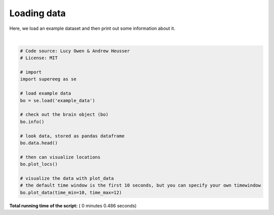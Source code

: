 

.. _sphx_glr_auto_examples_plot_load_example_data.py:


=============================
Loading data
=============================

Here, we load an example dataset and then print out some information about it.





.. rst-class:: sphx-glr-horizontal


    *

      .. image:: /auto_examples/images/sphx_glr_plot_load_example_data_001.png
            :scale: 47

    *

      .. image:: /auto_examples/images/sphx_glr_plot_load_example_data_002.png
            :scale: 47


.. rst-class:: sphx-glr-script-out

 Out::

    Number of electrodes: 64
    Recording time in seconds: [ 5.3984375 14.1328125]
    Sample Rate in Hz: [256, 256]
    Number of sessions: 2
    Date created: Fri Mar  9 17:09:35 2018
    Meta data: {'patient': u'CH003'}




|


.. code-block:: python


    # Code source: Lucy Owen & Andrew Heusser
    # License: MIT

    # import
    import supereeg as se

    # load example data
    bo = se.load('example_data')

    # check out the brain object (bo)
    bo.info()

    # look data, stored as pandas dataframe
    bo.data.head()

    # then can visualize locations
    bo.plot_locs()

    # visualize the data with plot_data
    # the default time window is the first 10 seconds, but you can specify your own timewindow
    bo.plot_data(time_min=10, time_max=12)

**Total running time of the script:** ( 0 minutes  0.486 seconds)



.. only :: html

 .. container:: sphx-glr-footer


  .. container:: sphx-glr-download

     :download:`Download Python source code: plot_load_example_data.py <plot_load_example_data.py>`



  .. container:: sphx-glr-download

     :download:`Download Jupyter notebook: plot_load_example_data.ipynb <plot_load_example_data.ipynb>`


.. only:: html

 .. rst-class:: sphx-glr-signature

    `Gallery generated by Sphinx-Gallery <https://sphinx-gallery.readthedocs.io>`_
